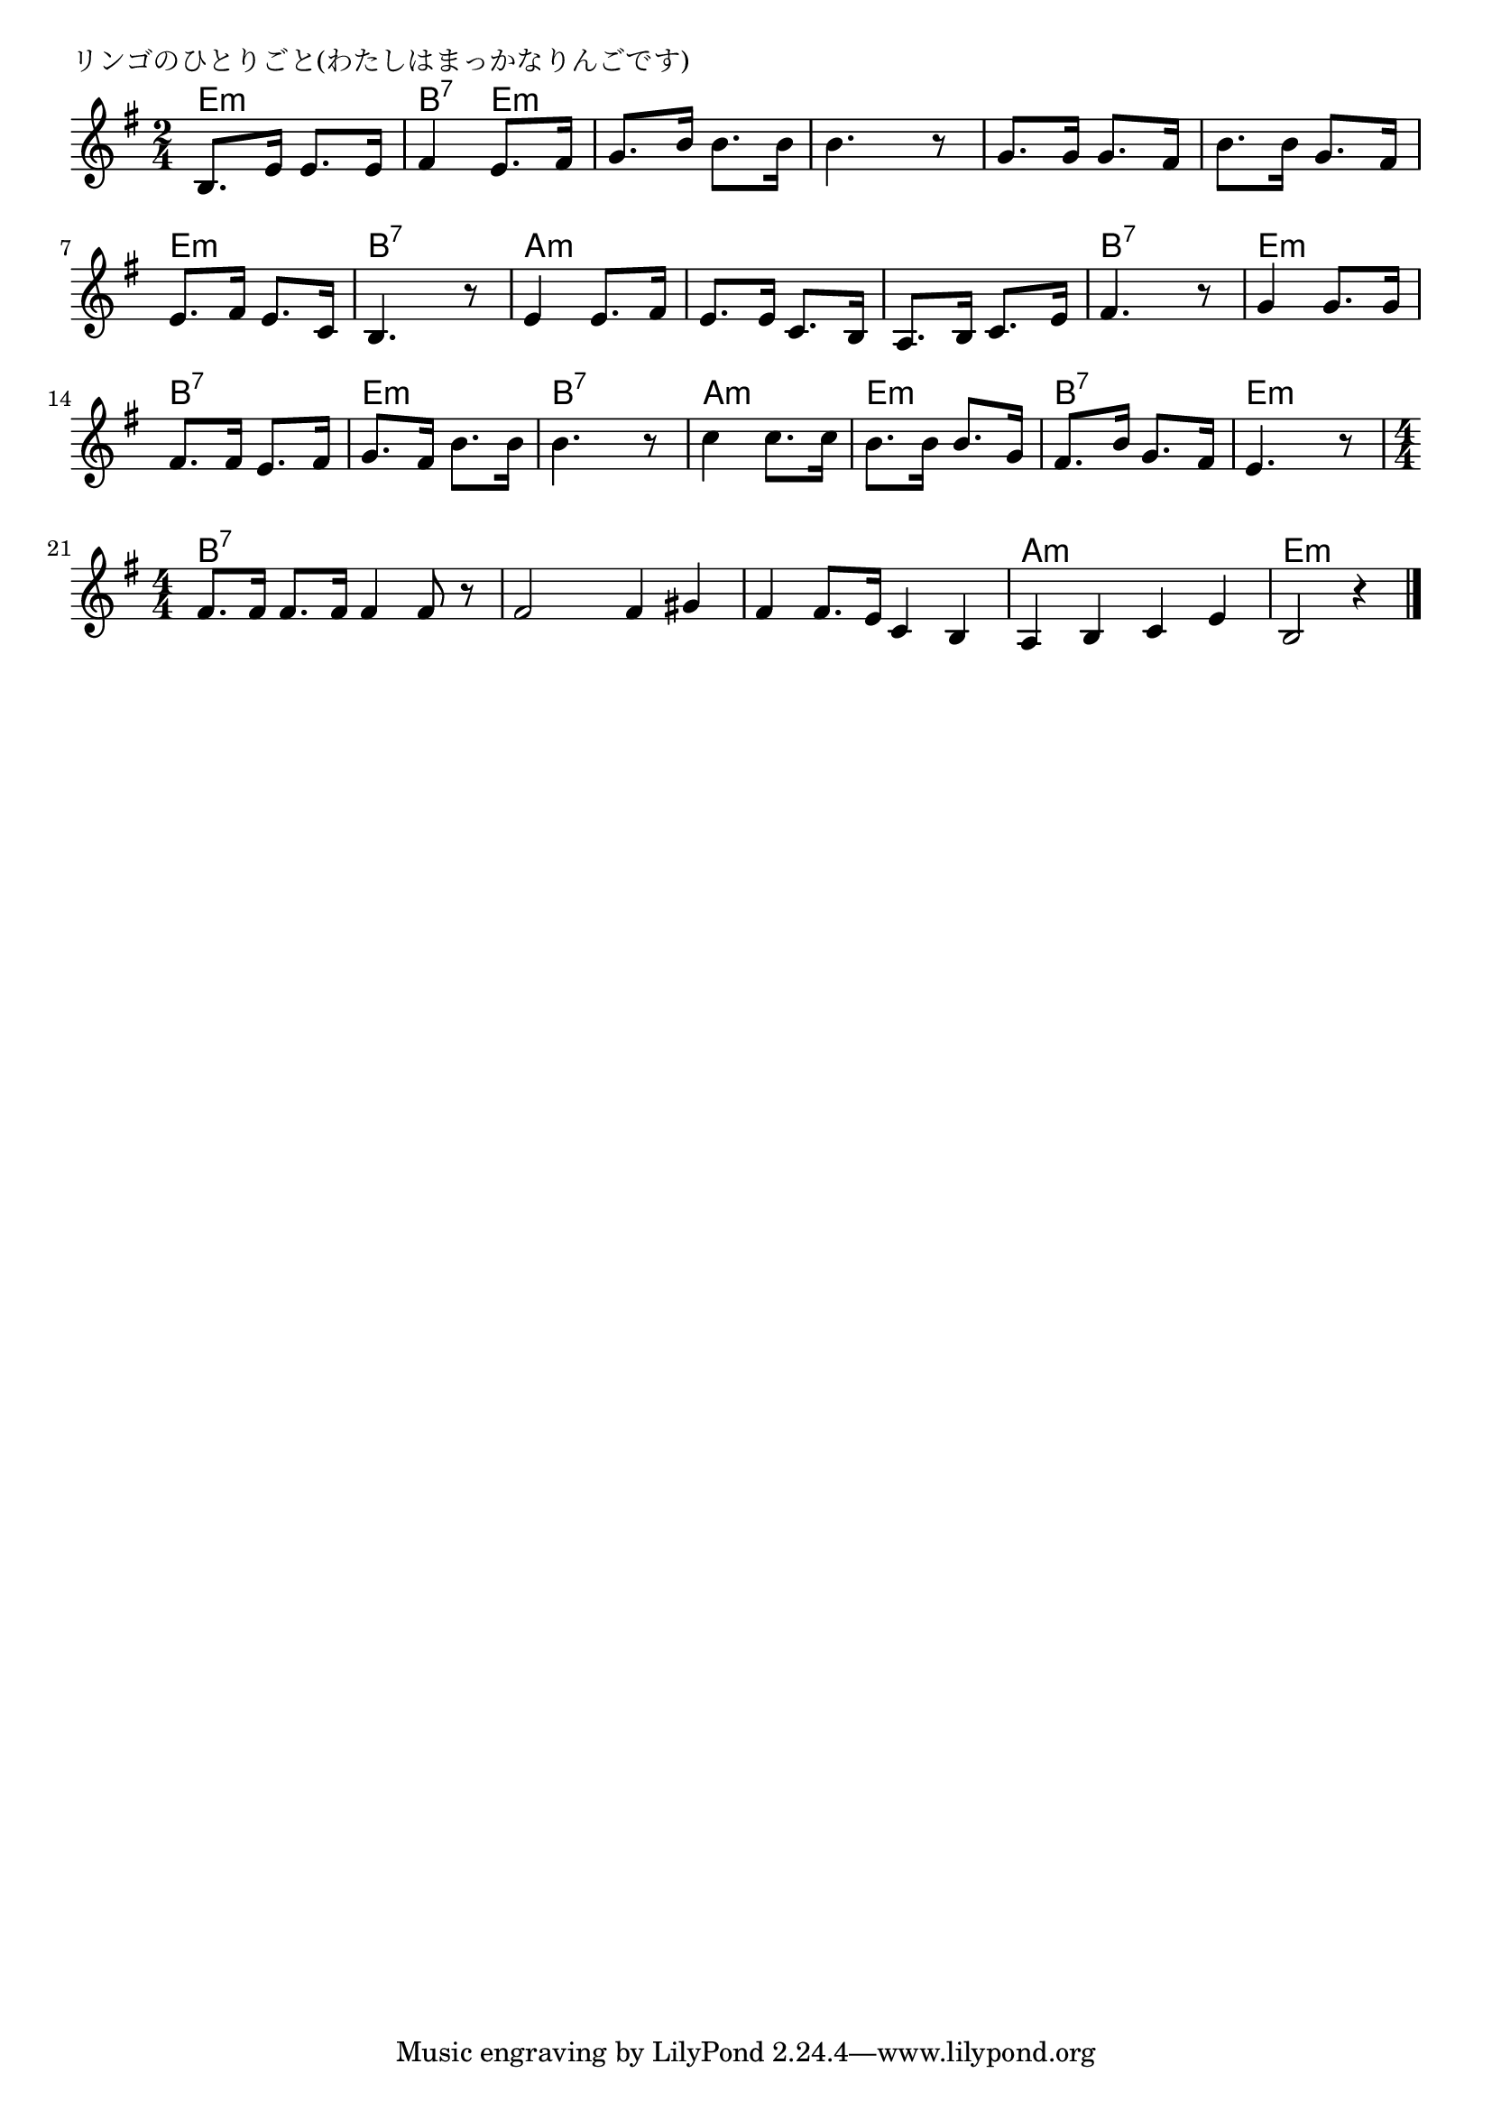 \version "2.18.2"

%

\header {
piece = "リンゴのひとりごと(わたしはまっかなりんごです)"
}

melody =
\relative c' {
\key e \minor
\time 2/4
\set Score.tempoHideNote = ##t
\tempo 4=70
\numericTimeSignature
%
b8. e16 e8. e16 |
fis4 e8. fis16 |
g8. b16 b8. b16 |
b4. r8 | % 4
g8. g16 g8. fis16 |
b8. b16 g8. fis16 |
e8. fis16 e8. c16 |
b4. r8 | % 8
e4 e8. fis16 |
e8. e16 c8. b16 |
a8. b16 c8. e16 |
fis4. r8 | % 12
g4 g8. g16 |
fis8. fis16 e8. fis16 |
g8. fis16 b8. b16 |
b4. r8 | % 16
c4 c8. c16 |
b8. b16 b8. g16 |
fis8. b16 g8. fis16 |
e4. r8 |
\time 4/4
fis8. fis16 fis8. fis16 fis4 fis8 r |
fis2 fis4 gis |
fis4 fis8. e16 c4 b |
a b c e |
b2 r4 |


\bar "|."
}
\score {
<<
\chords {
\set noChordSymbol = ""
\set chordChanges=##t
%
e4:m e:m b:7 e:m e:m e:m e:m e:m e:m e:m e:m e:m e:m e:m b:7 b:7
a:m a:m a:m a:m a:m a:m b:7 b:7
e:m e:m b:7 b:7 e:m e:m b:7 b:7
a:m a:m e:m e:m b:7 b:7 e:m e:m
b:7 b:7 b:7 b:7 b:7 b:7 b:7 b:7 b:7 b:7 b:7 b:7 
a:m a:m a:m a:m e2.:m



}
\new Staff {\melody}
>>
\layout {
line-width = #190
indent = 0\mm
}
\midi {}
}